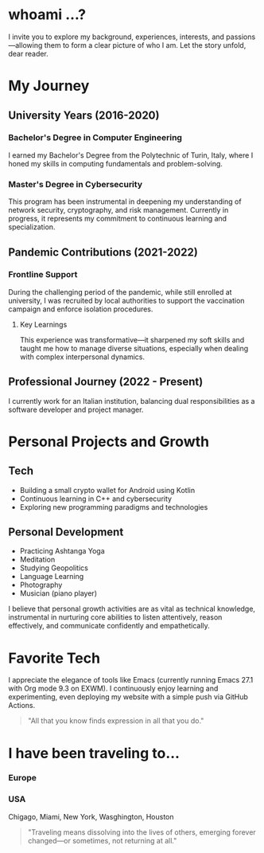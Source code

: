 
* whoami ...?
I invite you to explore my background, experiences, interests, and passions—allowing them to form a clear picture of who I am. Let the story unfold, dear reader.

* My Journey 
** University Years (2016-2020)
*** Bachelor's Degree in Computer Engineering
I earned my Bachelor's Degree from the Polytechnic of Turin, Italy, where I honed my skills in computing fundamentals and problem-solving.

*** Master's Degree in Cybersecurity
This program has been instrumental in deepening my understanding of network security, cryptography, and risk management. Currently in progress, it represents my commitment to continuous learning and specialization.

** Pandemic Contributions (2021-2022)
*** Frontline Support
During the challenging period of the pandemic, while still enrolled at university, I was recruited by local authorities to support the vaccination campaign and enforce isolation procedures.

**** Key Learnings
This experience was transformative—it sharpened my soft skills and taught me how to manage diverse situations, especially when dealing with complex interpersonal dynamics.

** Professional Journey (2022 - Present)
I currently work for an Italian institution, balancing dual responsibilities as a software developer and project manager.

* Personal Projects and Growth
** Tech 
- Building a small crypto wallet for Android using Kotlin
- Continuous learning in C++ and cybersecurity
- Exploring new programming paradigms and technologies

** Personal Development
- Practicing Ashtanga Yoga
- Meditation
- Studying Geopolitics
- Language Learning
- Photography
- Musician (piano player)

I believe that personal growth activities are as vital as technical knowledge, instrumental in nurturing core abilities to listen attentively, reason effectively, and communicate confidently and empathetically.

* Favorite Tech 
I appreciate the elegance of tools like Emacs (currently running Emacs 27.1 with Org mode 9.3 on EXWM). I continuously enjoy learning and experimenting, even deploying my website with a simple push via GitHub Actions.

#+BEGIN_QUOTE
"All that you know finds expression in all that you do."
#+END_QUOTE

* I have been traveling to...
*** Europe
*** USA
Chigago, Miami, New York, Wasghington, Houston

#+BEGIN_QUOTE
"Traveling means dissolving into the lives of others, emerging forever changed—or sometimes, not returning at all."
#+END_QUOTE
